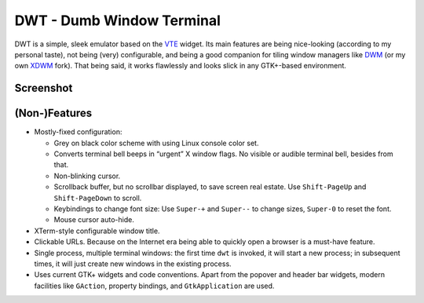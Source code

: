 ==========================
DWT - Dumb Window Terminal
==========================

DWT is a simple, sleek emulator based on the VTE_ widget. Its main features
are being nice-looking (according to my personal taste), not being (very)
configurable, and being a good companion for tiling window managers like
DWM_ (or my own XDWM_ fork). That being said, it works flawlessly and looks
slick in any GTK+-based environment.

Screenshot
==========

.. image:: /screenshots/popover.png

(Non-)Features
==============

* Mostly-fixed configuration:

  - Grey on black color scheme with using Linux console color set.

  - Converts terminal bell beeps in “urgent” X window flags. No visible
    or audible terminal bell, besides from that.

  - Non-blinking cursor.

  - Scrollback buffer, but no scrollbar displayed, to save screen real
    estate. Use ``Shift-PageUp`` and ``Shift-PageDown`` to scroll.

  - Keybindings to change font size: Use ``Super-+`` and ``Super--``
    to change sizes, ``Super-0`` to reset the font.

  - Mouse cursor auto-hide.

* XTerm-style configurable window title.

* Clickable URLs. Because on the Internet era being able to quickly open
  a browser is a must-have feature.

* Single process, multiple terminal windows: the first time ``dwt`` is
  invoked, it will start a new process; in subsequent times, it will
  just create new windows in the existing process.

* Uses current GTK+ widgets and code conventions. Apart from the popover
  and header bar widgets, modern facilities like ``GAction``, property
  bindings, and ``GtkApplication`` are used.


.. _VTE: http://developer.gnome.org/vte/
.. _DWM: http://dwm.suckless.org/
.. _XDWM: https://github.com/aperezdc/xdwm
